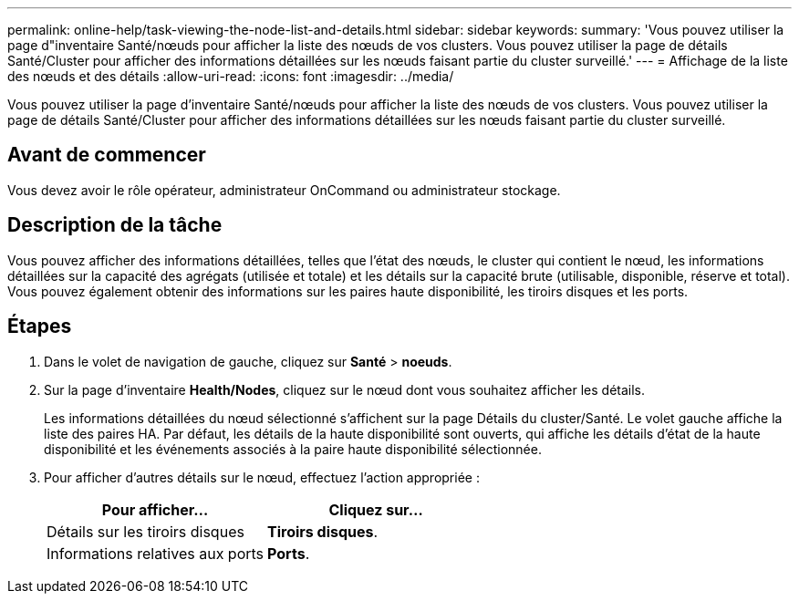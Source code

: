 ---
permalink: online-help/task-viewing-the-node-list-and-details.html 
sidebar: sidebar 
keywords:  
summary: 'Vous pouvez utiliser la page d"inventaire Santé/nœuds pour afficher la liste des nœuds de vos clusters. Vous pouvez utiliser la page de détails Santé/Cluster pour afficher des informations détaillées sur les nœuds faisant partie du cluster surveillé.' 
---
= Affichage de la liste des nœuds et des détails
:allow-uri-read: 
:icons: font
:imagesdir: ../media/


[role="lead"]
Vous pouvez utiliser la page d'inventaire Santé/nœuds pour afficher la liste des nœuds de vos clusters. Vous pouvez utiliser la page de détails Santé/Cluster pour afficher des informations détaillées sur les nœuds faisant partie du cluster surveillé.



== Avant de commencer

Vous devez avoir le rôle opérateur, administrateur OnCommand ou administrateur stockage.



== Description de la tâche

Vous pouvez afficher des informations détaillées, telles que l'état des nœuds, le cluster qui contient le nœud, les informations détaillées sur la capacité des agrégats (utilisée et totale) et les détails sur la capacité brute (utilisable, disponible, réserve et total). Vous pouvez également obtenir des informations sur les paires haute disponibilité, les tiroirs disques et les ports.



== Étapes

. Dans le volet de navigation de gauche, cliquez sur *Santé* > *noeuds*.
. Sur la page d'inventaire *Health/Nodes*, cliquez sur le nœud dont vous souhaitez afficher les détails.
+
Les informations détaillées du nœud sélectionné s'affichent sur la page Détails du cluster/Santé. Le volet gauche affiche la liste des paires HA. Par défaut, les détails de la haute disponibilité sont ouverts, qui affiche les détails d'état de la haute disponibilité et les événements associés à la paire haute disponibilité sélectionnée.

. Pour afficher d'autres détails sur le nœud, effectuez l'action appropriée :
+
|===
| Pour afficher... | Cliquez sur... 


 a| 
Détails sur les tiroirs disques
 a| 
*Tiroirs disques*.



 a| 
Informations relatives aux ports
 a| 
*Ports*.

|===

